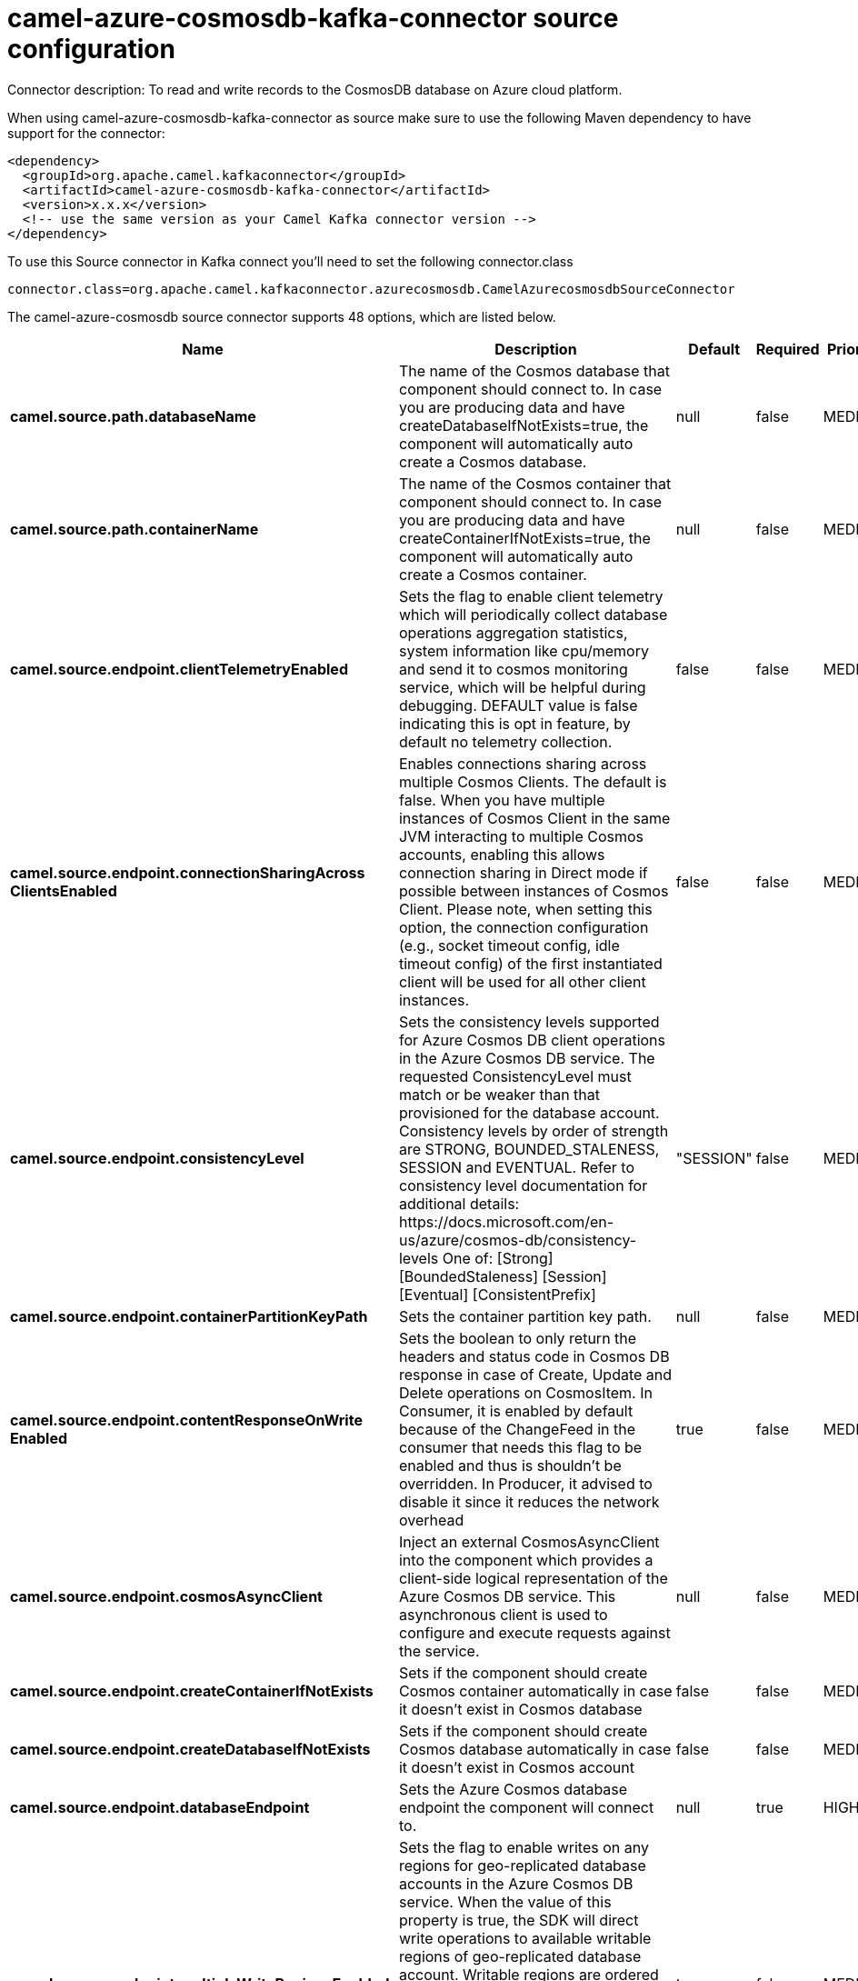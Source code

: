 // kafka-connector options: START
[[camel-azure-cosmosdb-kafka-connector-source]]
= camel-azure-cosmosdb-kafka-connector source configuration

Connector description: To read and write records to the CosmosDB database on Azure cloud platform.

When using camel-azure-cosmosdb-kafka-connector as source make sure to use the following Maven dependency to have support for the connector:

[source,xml]
----
<dependency>
  <groupId>org.apache.camel.kafkaconnector</groupId>
  <artifactId>camel-azure-cosmosdb-kafka-connector</artifactId>
  <version>x.x.x</version>
  <!-- use the same version as your Camel Kafka connector version -->
</dependency>
----

To use this Source connector in Kafka connect you'll need to set the following connector.class

[source,java]
----
connector.class=org.apache.camel.kafkaconnector.azurecosmosdb.CamelAzurecosmosdbSourceConnector
----


The camel-azure-cosmosdb source connector supports 48 options, which are listed below.



[width="100%",cols="2,5,^1,1,1",options="header"]
|===
| Name | Description | Default | Required | Priority
| *camel.source.path.databaseName* | The name of the Cosmos database that component should connect to. In case you are producing data and have createDatabaseIfNotExists=true, the component will automatically auto create a Cosmos database. | null | false | MEDIUM
| *camel.source.path.containerName* | The name of the Cosmos container that component should connect to. In case you are producing data and have createContainerIfNotExists=true, the component will automatically auto create a Cosmos container. | null | false | MEDIUM
| *camel.source.endpoint.clientTelemetryEnabled* | Sets the flag to enable client telemetry which will periodically collect database operations aggregation statistics, system information like cpu/memory and send it to cosmos monitoring service, which will be helpful during debugging. DEFAULT value is false indicating this is opt in feature, by default no telemetry collection. | false | false | MEDIUM
| *camel.source.endpoint.connectionSharingAcross ClientsEnabled* | Enables connections sharing across multiple Cosmos Clients. The default is false. When you have multiple instances of Cosmos Client in the same JVM interacting to multiple Cosmos accounts, enabling this allows connection sharing in Direct mode if possible between instances of Cosmos Client. Please note, when setting this option, the connection configuration (e.g., socket timeout config, idle timeout config) of the first instantiated client will be used for all other client instances. | false | false | MEDIUM
| *camel.source.endpoint.consistencyLevel* | Sets the consistency levels supported for Azure Cosmos DB client operations in the Azure Cosmos DB service. The requested ConsistencyLevel must match or be weaker than that provisioned for the database account. Consistency levels by order of strength are STRONG, BOUNDED_STALENESS, SESSION and EVENTUAL. Refer to consistency level documentation for additional details: \https://docs.microsoft.com/en-us/azure/cosmos-db/consistency-levels One of: [Strong] [BoundedStaleness] [Session] [Eventual] [ConsistentPrefix] | "SESSION" | false | MEDIUM
| *camel.source.endpoint.containerPartitionKeyPath* | Sets the container partition key path. | null | false | MEDIUM
| *camel.source.endpoint.contentResponseOnWrite Enabled* | Sets the boolean to only return the headers and status code in Cosmos DB response in case of Create, Update and Delete operations on CosmosItem. In Consumer, it is enabled by default because of the ChangeFeed in the consumer that needs this flag to be enabled and thus is shouldn't be overridden. In Producer, it advised to disable it since it reduces the network overhead | true | false | MEDIUM
| *camel.source.endpoint.cosmosAsyncClient* | Inject an external CosmosAsyncClient into the component which provides a client-side logical representation of the Azure Cosmos DB service. This asynchronous client is used to configure and execute requests against the service. | null | false | MEDIUM
| *camel.source.endpoint.createContainerIfNotExists* | Sets if the component should create Cosmos container automatically in case it doesn't exist in Cosmos database | false | false | MEDIUM
| *camel.source.endpoint.createDatabaseIfNotExists* | Sets if the component should create Cosmos database automatically in case it doesn't exist in Cosmos account | false | false | MEDIUM
| *camel.source.endpoint.databaseEndpoint* | Sets the Azure Cosmos database endpoint the component will connect to. | null | true | HIGH
| *camel.source.endpoint.multipleWriteRegionsEnabled* | Sets the flag to enable writes on any regions for geo-replicated database accounts in the Azure Cosmos DB service. When the value of this property is true, the SDK will direct write operations to available writable regions of geo-replicated database account. Writable regions are ordered by PreferredRegions property. Setting the property value to true has no effect until EnableMultipleWriteRegions in DatabaseAccount is also set to true. DEFAULT value is true indicating that writes are directed to available writable regions of geo-replicated database account. | true | false | MEDIUM
| *camel.source.endpoint.preferredRegions* | Sets the preferred regions for geo-replicated database accounts. For example, East US as the preferred region. When EnableEndpointDiscovery is true and PreferredRegions is non-empty, the SDK will prefer to use the regions in the container in the order they are specified to perform operations. | null | false | MEDIUM
| *camel.source.endpoint.readRequestsFallbackEnabled* | Sets whether to allow for reads to go to multiple regions configured on an account of Azure Cosmos DB service. DEFAULT value is true. If this property is not set, the default is true for all Consistency Levels other than Bounded Staleness, The default is false for Bounded Staleness. 1. endpointDiscoveryEnabled is true 2. the Azure Cosmos DB account has more than one region | true | false | MEDIUM
| *camel.source.endpoint.throughputProperties* | Sets throughput of the resources in the Azure Cosmos DB service. | null | false | MEDIUM
| *camel.source.endpoint.bridgeErrorHandler* | Allows for bridging the consumer to the Camel routing Error Handler, which mean any exceptions occurred while the consumer is trying to pickup incoming messages, or the likes, will now be processed as a message and handled by the routing Error Handler. By default the consumer will use the org.apache.camel.spi.ExceptionHandler to deal with exceptions, that will be logged at WARN or ERROR level and ignored. | false | false | MEDIUM
| *camel.source.endpoint.changeFeedProcessorOptions* | Sets the ChangeFeedProcessorOptions to be used. Unless specifically set the default values that will be used are: maximum items per page or FeedResponse: 100 lease renew interval: 17 seconds lease acquire interval: 13 seconds lease expiration interval: 60 seconds feed poll delay: 5 seconds maximum scale count: unlimited | null | false | MEDIUM
| *camel.source.endpoint.createLeaseContainerIfNot Exists* | Sets if the component should create Cosmos lease container for the consumer automatically in case it doesn't exist in Cosmos database | false | false | MEDIUM
| *camel.source.endpoint.createLeaseDatabaseIfNot Exists* | Sets if the component should create Cosmos lease database for the consumer automatically in case it doesn't exist in Cosmos account | false | false | MEDIUM
| *camel.source.endpoint.hostName* | Sets the hostname. The host: a host is an application instance that uses the change feed processor to listen for changes. Multiple instances with the same lease configuration can run in parallel, but each instance should have a different instance name. If not specified, this will be a generated random hostname. | null | false | MEDIUM
| *camel.source.endpoint.leaseContainerName* | Sets the lease container which acts as a state storage and coordinates processing the change feed across multiple workers. The lease container can be stored in the same account as the monitored container or in a separate account. It will be auto created if createLeaseContainerIfNotExists is set to true. | "camel-lease" | false | MEDIUM
| *camel.source.endpoint.leaseDatabaseName* | Sets the lease database where the leaseContainerName will be stored. If it is not specified, this component will store the lease container in the same database that is specified in databaseName. It will be auto created if createLeaseDatabaseIfNotExists is set to true. | null | false | MEDIUM
| *camel.source.endpoint.exceptionHandler* | To let the consumer use a custom ExceptionHandler. Notice if the option bridgeErrorHandler is enabled then this option is not in use. By default the consumer will deal with exceptions, that will be logged at WARN or ERROR level and ignored. | null | false | MEDIUM
| *camel.source.endpoint.exchangePattern* | Sets the exchange pattern when the consumer creates an exchange. One of: [InOnly] [InOut] [InOptionalOut] | null | false | MEDIUM
| *camel.source.endpoint.accountKey* | Sets either a master or readonly key used to perform authentication for accessing resource. | null | true | HIGH
| *camel.component.azure-cosmosdb.clientTelemetry Enabled* | Sets the flag to enable client telemetry which will periodically collect database operations aggregation statistics, system information like cpu/memory and send it to cosmos monitoring service, which will be helpful during debugging. DEFAULT value is false indicating this is opt in feature, by default no telemetry collection. | false | false | MEDIUM
| *camel.component.azure-cosmosdb.configuration* | The component configurations | null | false | MEDIUM
| *camel.component.azure-cosmosdb.connectionSharing AcrossClientsEnabled* | Enables connections sharing across multiple Cosmos Clients. The default is false. When you have multiple instances of Cosmos Client in the same JVM interacting to multiple Cosmos accounts, enabling this allows connection sharing in Direct mode if possible between instances of Cosmos Client. Please note, when setting this option, the connection configuration (e.g., socket timeout config, idle timeout config) of the first instantiated client will be used for all other client instances. | false | false | MEDIUM
| *camel.component.azure-cosmosdb.consistencyLevel* | Sets the consistency levels supported for Azure Cosmos DB client operations in the Azure Cosmos DB service. The requested ConsistencyLevel must match or be weaker than that provisioned for the database account. Consistency levels by order of strength are STRONG, BOUNDED_STALENESS, SESSION and EVENTUAL. Refer to consistency level documentation for additional details: \https://docs.microsoft.com/en-us/azure/cosmos-db/consistency-levels One of: [Strong] [BoundedStaleness] [Session] [Eventual] [ConsistentPrefix] | "SESSION" | false | MEDIUM
| *camel.component.azure-cosmosdb.containerPartition KeyPath* | Sets the container partition key path. | null | false | MEDIUM
| *camel.component.azure-cosmosdb.contentResponseOn WriteEnabled* | Sets the boolean to only return the headers and status code in Cosmos DB response in case of Create, Update and Delete operations on CosmosItem. In Consumer, it is enabled by default because of the ChangeFeed in the consumer that needs this flag to be enabled and thus is shouldn't be overridden. In Producer, it advised to disable it since it reduces the network overhead | true | false | MEDIUM
| *camel.component.azure-cosmosdb.cosmosAsyncClient* | Inject an external CosmosAsyncClient into the component which provides a client-side logical representation of the Azure Cosmos DB service. This asynchronous client is used to configure and execute requests against the service. | null | false | MEDIUM
| *camel.component.azure-cosmosdb.createContainerIf NotExists* | Sets if the component should create Cosmos container automatically in case it doesn't exist in Cosmos database | false | false | MEDIUM
| *camel.component.azure-cosmosdb.createDatabaseIfNot Exists* | Sets if the component should create Cosmos database automatically in case it doesn't exist in Cosmos account | false | false | MEDIUM
| *camel.component.azure-cosmosdb.databaseEndpoint* | Sets the Azure Cosmos database endpoint the component will connect to. | null | true | HIGH
| *camel.component.azure-cosmosdb.multipleWrite RegionsEnabled* | Sets the flag to enable writes on any regions for geo-replicated database accounts in the Azure Cosmos DB service. When the value of this property is true, the SDK will direct write operations to available writable regions of geo-replicated database account. Writable regions are ordered by PreferredRegions property. Setting the property value to true has no effect until EnableMultipleWriteRegions in DatabaseAccount is also set to true. DEFAULT value is true indicating that writes are directed to available writable regions of geo-replicated database account. | true | false | MEDIUM
| *camel.component.azure-cosmosdb.preferredRegions* | Sets the preferred regions for geo-replicated database accounts. For example, East US as the preferred region. When EnableEndpointDiscovery is true and PreferredRegions is non-empty, the SDK will prefer to use the regions in the container in the order they are specified to perform operations. | null | false | MEDIUM
| *camel.component.azure-cosmosdb.readRequests FallbackEnabled* | Sets whether to allow for reads to go to multiple regions configured on an account of Azure Cosmos DB service. DEFAULT value is true. If this property is not set, the default is true for all Consistency Levels other than Bounded Staleness, The default is false for Bounded Staleness. 1. endpointDiscoveryEnabled is true 2. the Azure Cosmos DB account has more than one region | true | false | MEDIUM
| *camel.component.azure-cosmosdb.throughput Properties* | Sets throughput of the resources in the Azure Cosmos DB service. | null | false | MEDIUM
| *camel.component.azure-cosmosdb.bridgeErrorHandler* | Allows for bridging the consumer to the Camel routing Error Handler, which mean any exceptions occurred while the consumer is trying to pickup incoming messages, or the likes, will now be processed as a message and handled by the routing Error Handler. By default the consumer will use the org.apache.camel.spi.ExceptionHandler to deal with exceptions, that will be logged at WARN or ERROR level and ignored. | false | false | MEDIUM
| *camel.component.azure-cosmosdb.changeFeedProcessor Options* | Sets the ChangeFeedProcessorOptions to be used. Unless specifically set the default values that will be used are: maximum items per page or FeedResponse: 100 lease renew interval: 17 seconds lease acquire interval: 13 seconds lease expiration interval: 60 seconds feed poll delay: 5 seconds maximum scale count: unlimited | null | false | MEDIUM
| *camel.component.azure-cosmosdb.createLease ContainerIfNotExists* | Sets if the component should create Cosmos lease container for the consumer automatically in case it doesn't exist in Cosmos database | false | false | MEDIUM
| *camel.component.azure-cosmosdb.createLeaseDatabase IfNotExists* | Sets if the component should create Cosmos lease database for the consumer automatically in case it doesn't exist in Cosmos account | false | false | MEDIUM
| *camel.component.azure-cosmosdb.hostName* | Sets the hostname. The host: a host is an application instance that uses the change feed processor to listen for changes. Multiple instances with the same lease configuration can run in parallel, but each instance should have a different instance name. If not specified, this will be a generated random hostname. | null | false | MEDIUM
| *camel.component.azure-cosmosdb.leaseContainerName* | Sets the lease container which acts as a state storage and coordinates processing the change feed across multiple workers. The lease container can be stored in the same account as the monitored container or in a separate account. It will be auto created if createLeaseContainerIfNotExists is set to true. | "camel-lease" | false | MEDIUM
| *camel.component.azure-cosmosdb.leaseDatabaseName* | Sets the lease database where the leaseContainerName will be stored. If it is not specified, this component will store the lease container in the same database that is specified in databaseName. It will be auto created if createLeaseDatabaseIfNotExists is set to true. | null | false | MEDIUM
| *camel.component.azure-cosmosdb.autowiredEnabled* | Whether autowiring is enabled. This is used for automatic autowiring options (the option must be marked as autowired) by looking up in the registry to find if there is a single instance of matching type, which then gets configured on the component. This can be used for automatic configuring JDBC data sources, JMS connection factories, AWS Clients, etc. | true | false | MEDIUM
| *camel.component.azure-cosmosdb.accountKey* | Sets either a master or readonly key used to perform authentication for accessing resource. | null | true | HIGH
|===



The camel-azure-cosmosdb source connector has no converters out of the box.





The camel-azure-cosmosdb source connector has no transforms out of the box.





The camel-azure-cosmosdb source connector has no aggregation strategies out of the box.




// kafka-connector options: END
